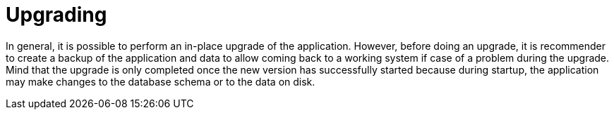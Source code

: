 // Copyright 2015
// Ubiquitous Knowledge Processing (UKP) Lab and FG Language Technology
// Technische Universität Darmstadt
// 
// Licensed under the Apache License, Version 2.0 (the "License");
// you may not use this file except in compliance with the License.
// You may obtain a copy of the License at
// 
// http://www.apache.org/licenses/LICENSE-2.0
// 
// Unless required by applicable law or agreed to in writing, software
// distributed under the License is distributed on an "AS IS" BASIS,
// WITHOUT WARRANTIES OR CONDITIONS OF ANY KIND, either express or implied.
// See the License for the specific language governing permissions and
// limitations under the License.

[[sect_upgrade]]
= Upgrading


In general, it is possible to perform an in-place upgrade of the application. However, before doing
an upgrade, it is recommender to create a backup of the application and data to allow coming back
to a working system if case of a problem during the upgrade. Mind that the upgrade is only completed
once the new version has successfully started because during startup, the application may make
changes to the database schema or to the data on disk.
